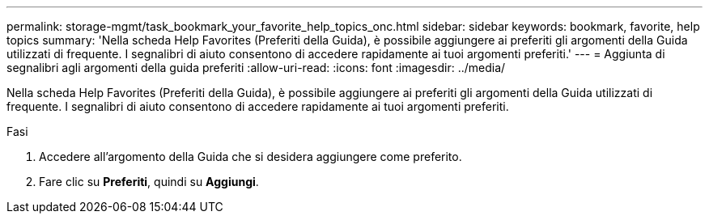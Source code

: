 ---
permalink: storage-mgmt/task_bookmark_your_favorite_help_topics_onc.html 
sidebar: sidebar 
keywords: bookmark, favorite, help topics 
summary: 'Nella scheda Help Favorites (Preferiti della Guida), è possibile aggiungere ai preferiti gli argomenti della Guida utilizzati di frequente. I segnalibri di aiuto consentono di accedere rapidamente ai tuoi argomenti preferiti.' 
---
= Aggiunta di segnalibri agli argomenti della guida preferiti
:allow-uri-read: 
:icons: font
:imagesdir: ../media/


[role="lead"]
Nella scheda Help Favorites (Preferiti della Guida), è possibile aggiungere ai preferiti gli argomenti della Guida utilizzati di frequente. I segnalibri di aiuto consentono di accedere rapidamente ai tuoi argomenti preferiti.

.Fasi
. Accedere all'argomento della Guida che si desidera aggiungere come preferito.
. Fare clic su *Preferiti*, quindi su *Aggiungi*.

